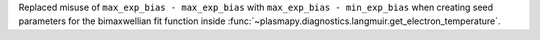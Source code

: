 Replaced misuse of ``max_exp_bias - max_exp_bias`` with ``max_exp_bias - min_exp_bias``
when creating seed parameters for the bimaxwellian fit function inside
:func:`~plasmapy.diagnostics.langmuir.get_electron_temperature`.
